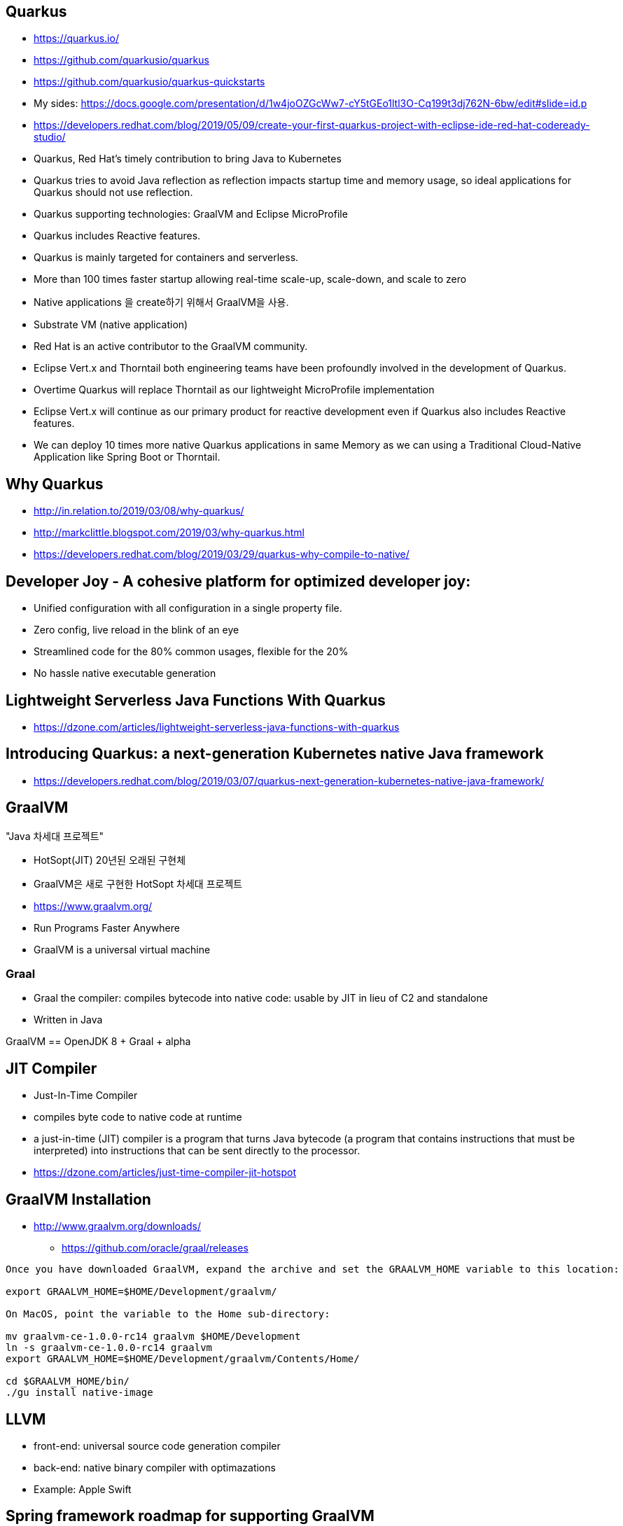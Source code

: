 == Quarkus
* https://quarkus.io/
* https://github.com/quarkusio/quarkus
* https://github.com/quarkusio/quarkus-quickstarts
* My sides: https://docs.google.com/presentation/d/1w4joOZGcWw7-cY5tGEo1ltl3O-Cq199t3dj762N-6bw/edit#slide=id.p
* https://developers.redhat.com/blog/2019/05/09/create-your-first-quarkus-project-with-eclipse-ide-red-hat-codeready-studio/

* Quarkus, Red Hat’s timely contribution to bring Java to Kubernetes
* Quarkus tries to avoid Java reflection as reflection impacts startup time and memory usage, so ideal applications for Quarkus should not use reflection.
* Quarkus supporting technologies: GraalVM and Eclipse MicroProfile
* Quarkus includes Reactive features.
* Quarkus is mainly targeted for containers and serverless.
* More than 100 times faster startup allowing real-time scale-up, scale-down, and scale to zero
* Native applications 을 create하기 위해서 GraalVM을 사용.
* Substrate VM (native application)
* Red Hat is an active contributor to the GraalVM community.
* Eclipse Vert.x and Thorntail both engineering teams have been profoundly involved in the development of Quarkus.
* Overtime Quarkus will replace Thorntail as our lightweight MicroProfile implementation
* Eclipse Vert.x will continue as our primary product for reactive development even if Quarkus also includes Reactive features. 
* We can deploy 10 times more native Quarkus applications in same Memory as we can using a Traditional Cloud-Native Application like Spring Boot or Thorntail.


== Why Quarkus
* http://in.relation.to/2019/03/08/why-quarkus/
* http://markclittle.blogspot.com/2019/03/why-quarkus.html
* https://developers.redhat.com/blog/2019/03/29/quarkus-why-compile-to-native/


== Developer Joy - A cohesive platform for optimized developer joy:
* Unified configuration with all configuration in a single property file.
* Zero config, live reload in the blink of an eye
* Streamlined code for the 80% common usages, flexible for the 20%
* No hassle native executable generation


== Lightweight Serverless Java Functions With Quarkus
* https://dzone.com/articles/lightweight-serverless-java-functions-with-quarkus


== Introducing Quarkus: a next-generation Kubernetes native Java framework
* https://developers.redhat.com/blog/2019/03/07/quarkus-next-generation-kubernetes-native-java-framework/


== GraalVM
"Java 차세대 프로젝트"

* HotSopt(JIT) 20년된 오래된 구현체
* GraalVM은 새로 구현한 HotSopt 차세대 프로젝트

* https://www.graalvm.org/
* Run Programs Faster Anywhere
* GraalVM is a universal virtual machine

=== Graal
* Graal the compiler: compiles bytecode into native code: usable by JIT in lieu of C2 and standalone
* Written in Java

GraalVM == OpenJDK 8 + Graal + alpha


== JIT Compiler
* Just-In-Time Compiler
* compiles byte code to native code at runtime
* a just-in-time (JIT) compiler is a program that turns Java bytecode (a program that contains instructions that must be interpreted) into instructions that can be sent directly to the processor.
* https://dzone.com/articles/just-time-compiler-jit-hotspot


== GraalVM Installation
* http://www.graalvm.org/downloads/
** https://github.com/oracle/graal/releases

[source,optons="nowrap"]
----
Once you have downloaded GraalVM, expand the archive and set the GRAALVM_HOME variable to this location:

export GRAALVM_HOME=$HOME/Development/graalvm/

On MacOS, point the variable to the Home sub-directory:

mv graalvm-ce-1.0.0-rc14 graalvm $HOME/Development
ln -s graalvm-ce-1.0.0-rc14 graalvm
export GRAALVM_HOME=$HOME/Development/graalvm/Contents/Home/

cd $GRAALVM_HOME/bin/
./gu install native-image
----


== LLVM
* front-end: universal source code generation compiler
* back-end: native binary compiler with optimazations
* Example: Apple Swift

== Spring framework roadmap for supporting GraalVM
* https://github.com/spring-projects/spring-framework/wiki/GraalVM-native-image-support
* https://github.com/spring-projects/spring-framework/issues/22968


== Eclipse MicroProfile
* https://microprofile.io/
* Microservices specifications for Enterprise Java
* Optimizing Enterprise Java for a Microservices Architecture
* Eclipse MicroProfile 3.0
* https://dzone.com/articles/microprofile-5-things-you-need-to-know
* https://www.baeldung.com/eclipse-microprofile


== Ahead-of-time compilation
* https://en.wikipedia.org/wiki/Ahead-of-time_compilation
* AOT produces machine optimized code, just like a standard native compiler. 


=== Compiling Java with GCJ
* GNU Compiler for the Java language
* https://www.systutorials.com/docs/linux/man/1-gcj/
** Linux command: gcj - Ahead-of-time compiler for the Java language
* https://www.linuxjournal.com/article/4860
----
A problem with JITs is startup overhead. It takes time to compile a method, especially if you want to do any optimization, and this compilation is done each time the application is run. If you decide to compile only the methods most often executed, then you have the overhead of measuring those. Another problem is that a good JIT is complex and takes up a fair bit of space (plus the generated code needs space, which may be on top of the space used by the original bytecode). Little of this space can be in shared memory.
----


== Undertow 3.0 Announcement
http://undertow.io/blog/2019/04/15/Undertow-3.html


== Videos

=== 2분짜리 Quarkus 소개 동영상
https://www.youtube.com/watch?v=D6Q81A8B5M4

=== 5분짜리 Quarkus 소개 동영상
https://www.youtube.com/watch?v=DYcEQs-9sb0

=== 50분짜리 Quarkus 소개 동영상
https://www.youtube.com/watch?v=iJBh2NoSCKM&t=773s


== Demo

== Debug
* https://developers.redhat.com/blog/2019/05/09/create-your-first-quarkus-project-with-eclipse-ide-red-hat-codeready-studio/

=== Demo Script Quarkus 0.12.0
https://docs.google.com/document/d/1gibDF7Ik3NJrpG30d7-Op33OxbDTpB0gQvGWEwQhvOs/edit

----
ps -o pid,rss,command -p $(pgrep -f runner)

ldd

target/getting-started-1.0-SNAPSHOT-runner -Dquarkus.http.port=8081 -Dquarkus.log.file.path=target/quarkus.log
----

